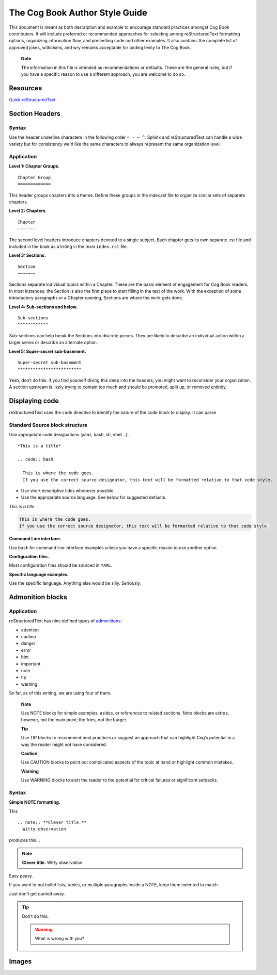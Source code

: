 The Cog Book Author Style Guide
===============================

This document is meant as both description and example to encourage
standard practices amongst Cog Book contributors. It will include
preferred or recommended approaches for selecting among reStructuredText
formatting options, organizing information flow, and presenting code and
other examples. It also contains the complete list of approved jokes,
witticisms, and wry remarks acceptable for adding levity to The Cog
Book.

    **Note**

    The information in this file is intended as recommendations or
    defaults. These are the general rules, but if you have a specific
    reason to use a different approach, you are welcome to do so.

Resources
---------

`Quick reStructuredText <http://docutils.sourceforge.net/docs/user/rst/quickref.html>`__

Section Headers
---------------

Syntax
~~~~~~

Use the header underline characters in the following order ``= - ~ ^``.  Sphinx and reStructuredText can handle a wide variety but for consistency we'd like the same characters to always represent the same organization level.

Application
~~~~~~~~~~~

**Level 1: Chapter Groups.**

::

  Chapter Group
  =============

This header groups chapters into a theme. Define these groups in the
index.rst file to organize similar sets of separate chapters.

.. RS NOTE: This level is a holdover from the cog_book.io and the AsciiDoc include formatting.  Do we still want to use these groups?  They're not currently in place in the new Sphinx version as of this writing.  It may not be relevant if we move towards the separate Admin/User/Dev Guide structures (this Chapter Group would basically be the "Guide" level)

**Level 2: Chapters.**

::

  Chapter
  -------

The second level headers introduce chapters devoted to a single subject.
Each chapter gets its own separate .rst file and included in the book as a listing in the main ``index.rst`` file.

**Level 3: Sections.**

::

  Section
  ~~~~~~~

Sections separate individual topics within a Chapter. These are
the basic element of engagement for Cog Book readers. In most instances,
the Section is also the first place to start filling in the text of the
work. With the exception of some introductory paragraphs or a Chapter
opening, Sections are where the work gets done.

**Level 4: Sub-sections and below.**

::

  Sub-sections
  ^^^^^^^^^^^^

Sub-sections can help break the Sections into discrete pieces. They are likely to describe an individual action within
a larger series or describe an alternate option.

**Level 5: Super-secret sub-basement.**

::

  Super-secret sub-basement
  *************************

Yeah, don’t do this. If you find yourself diving this deep into the
headers, you might want to reconsider your organization. A section
upstream is likely trying to contain too much and should be promoted, split up, or
removed entirely.

Displaying code
---------------

reStructuredText uses the ``code`` directive to identify the nature of the code block to display.  It can parse

Standard Source block structure
~~~~~~~~~~~~~~~~~~~~~~~~~~~~~~~

Use appropriate code designations (yaml, bash, sh, shell…).

::

  *This is a title*

  .. code:: bash

    This is where the code goes.
    If you use the correct source designator, this text will be formatted relative to that code style.

-  Use short descriptive titles whenever possible

-  Use the appropriate source language. See below for suggested defaults.

*This is a title*

.. code:: bash

  This is where the code goes.
  If you use the correct source designator, this text will be formatted relative to that code style.

**Command Line interface.**

Use ``bash`` for command line interface examples unless you have a
specific reason to use another option.

**Configuration files.**

Most configuration files should be sourced in ``YAML``.

**Specific language examples.**

Use the specific language. Anything else would be silly. Seriously.

Admonition blocks
-----------------

Application
~~~~~~~~~~~

reStructuredText has nine defined types of `admonitions <http://docutils.sourceforge.net/docs/ref/rst/directives.html#admonitions>`_:

- attention
- caution
- danger
- error
- hint
- important
- note
- tip
- warning

So far, as of this writing, we are using four of them.

    **Note**

    Use NOTE blocks for simple examples, asides, or references to
    related sections. Note blocks are extras, however, not the main
    point; the fries, not the burger.

    **Tip**

    Use TIP blocks to recommend best practices or suggest an approach
    that can highlight Cog’s potential in a way the reader might not
    have considered.

    **Caution**

    Use CAUTION blocks to point out complicated aspects of the topic at
    hand or highlight common mistakes.

    **Warning**

    Use WARNING blocks to alert the reader to the potential for critical
    failures or significant setbacks.

.. Actually, at this point (12/29/2016), we're not using any.  This is still on the list of things to modify from the transition from AsciiDoc.

Syntax
~~~~~~

**Simple NOTE formatting.**

This

::

  .. note:: **Clever title.**
    Witty observation

produces this…

.. note:: **Clever title.**
    Witty observation

Easy peasy.

If you want to put bullet lists, tables, or multiple paragraphs inside a
NOTE, keep them indented to match.

Just don't get carried away.

.. tip::

  Don’t do this.

  .. warning::
  
    What is wrong with you?

Images
------
